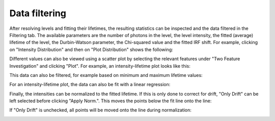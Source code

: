Data filtering
==============

.. image:: images/before_roi.png
   :alt: Filtering tab in the GUI
   :align: left

After resolving levels and fitting their lifetimes, the resulting statistics can be inspected and the data filtered in
the Filtering tab. The available parameters are the number of photons in the level, the level intensity, the fitted
(average) lifetime of the level, the Durbin-Watson parameter, the Chi-squared value and the fitted IRF shift. For
example, clicking on "Intensity Distribution" and then on "Plot Distribution" shows the following:

.. image:: images/1ddistro.png
   :alt: Filtering tab in the GUI showing intensity distribution
   :align: left

Different values can also be viewed using a scatter plot by selecting the relevant features under "Two Feature
Investigation" and clicking "Plot". For example, an intensity-lifetime plot looks like this:

.. image:: images/2dnofilter.png
   :alt: Filtering tab in the GUI showing scatter plot
   :align: left

This data can also be filtered, for example based on minimum and maximum lifetime values:

.. image:: images/2dfilter.png
   :alt: Filtering tab in the GUI showing scatter plot
   :align: left

For an intensity-lifetime plot, the data can also be fit with a linear regression:

.. image:: images/2dfit.png
   :alt: Filtering tab in the GUI showing scatter plot and linear fit
   :align: left

Finally, the intensities can be normalized to the fitted lifetime. If this is only done to correct for drift, "Only
Drift" can be left selected before clicking "Apply Norm.". This moves the points below the fit line onto the line:

.. image:: images/drift.png
   :alt: Filtering tab in the GUI showing scatter plot
   :align: left

If "Only Drift" is unchecked, all points will be moved onto the line during normalization:

.. image:: images/normalized.png
   :alt: Filtering tab in the GUI showing normalized scatter plot
   :align: left





